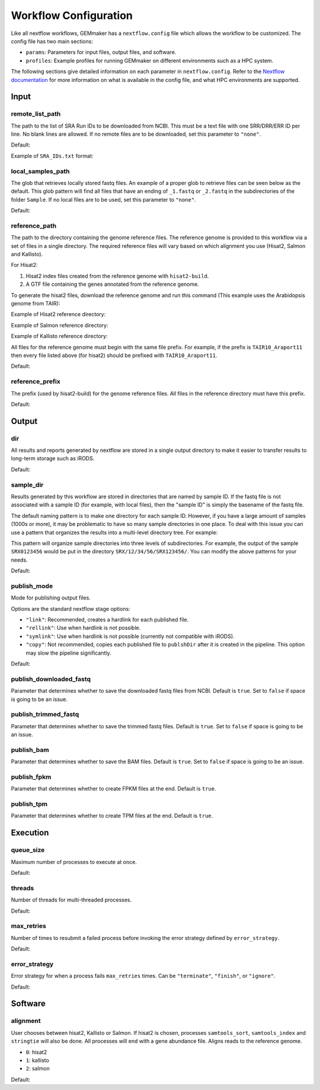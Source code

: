 .. _configuration:

Workflow Configuration
----------------------

Like all nextflow workflows, GEMmaker has a ``nextflow.config`` file which allows the workflow to be customized. The config file has two main sections:

- ``params``: Parameters for input files, output files, and software.
- ``profiles``: Example profiles for running GEMmaker on different environments such as a HPC system.

The following sections give detailed information on each parameter in ``nextflow.config``. Refer to the `Nextflow documentation <https://www.nextflow.io/docs/latest/config.html#config-profiles>`__ for more information on what is available in the config file, and what HPC environments are supported.

Input
~~~~~

remote_list_path
================

The path to the list of SRA Run IDs to be downloaded from NCBI. This must be a text file with one SRR/DRR/ERR ID per line. No blank lines are allowed. If no remote files are to be downloaded, set this parameter to ``"none"``.

Default:

.. code:: bash
  remote_list_path = "${PWD}/examples/RemoteRunExample/SRA_IDs.txt"

Example of ``SRA_IDs.txt`` format:

.. code:: bash
  SRR360147
  SRR493289
  SRR1696865
  SRR2086505
  SRR2086497
  SRR1184187
  SRR1184188

local_samples_path
==================

The glob that retrieves locally stored fastq files. An example of a proper glob to retrieve files can be seen below as the default. This glob pattern will find all files that have an ending of ``_1.fastq`` or ``_2.fastq`` in the subdirectories of the folder ``Sample``. If no local files are to be used, set this parameter to ``"none"``.

Default:

.. code:: bash
  local_samples_path = "${PWD}/examples/LocalRunExample/Sample*/*_{1,2}.fastq"

reference_path
==============

The path to the directory containing the genome reference files. The reference genome is provided to this workflow via a set of files in a single directory. The required reference files will vary based on which alignment you use (Hisat2, Salmon and Kallisto).

For Hisat2:

1. Hisat2 index files created from the reference genome with ``hisat2-build``.
2. A GTF file containing the genes annotated from the reference genome.

To generate the hisat2 files, download the reference genome and run this command (This example uses the Arabidopsis genome from TAIR):

.. code:: bash
  hisat2-build -f TAIR10_Araport11.fna TAIR10_Araport11 | tee > hisat2-build.log

Example of Hisat2 reference directory:

.. code:: bash
  reference/
    TAIR10_Araport11.1.ht2
    TAIR10_Araport11.2.ht2
    TAIR10_Araport11.3.ht2
    TAIR10_Araport11.4.ht2
    TAIR10_Araport11.5.ht2
    TAIR10_Araport11.6.ht2
    TAIR10_Araport11.7.ht2
    TAIR10_Araport11.8.ht2
    TAIR10_Araport11.gtf
    TAIR10_Araport11.fna

Example of Salmon reference directory:

.. code:: bash
  reference/
    TAIR10_Araport11.transcripts.Salmon.indexed/

Example of Kallisto reference directory:

.. code:: bash
  reference/
    TAIR10_Araport11.transcripts.Kallisto.indexed

All files for the reference genome must begin with the same file prefix. For example, if the prefix is ``TAIR10_Araport11`` then every file listed above (for hisat2) should be prefixed with ``TAIR10_Araport11``.

Default:

.. code:: bash
  reference_path = "${PWD}/examples/reference/"

reference_prefix
================

The prefix (used by hisat2-build) for the genome reference files. All files in the reference directory must have this prefix.

Default:

.. code:: bash
  reference_prefix = "CORG"

Output
~~~~~~

dir
===

All results and reports generated by nextflow are stored in a single output directory to make it easier to transfer results to long-term storage such as iRODS.

Default:

.. code:: bash
  dir = "${PWD}/output"

sample_dir
==========

Results generated by this workflow are stored in directories that are named by sample ID. If the fastq file is not associated with a sample ID (for example, with local files), then the "sample ID" is simply the basename of the fastq file.

The default naming pattern is to make one directory for each sample ID. However, if you have a large amount of samples (1000s or more), it may be problematic to have so many sample directories in one place. To deal with this issue you can use a pattern that organizes the results into a multi-level directory tree. For example:

.. code:: bash
  sample_dir = { "${params.output.dir}/${sample_id[0..2]}/${sample_id[3..4]}/${sample_id.drop(5)}/${sample_id}" }

This pattern will organize sample directories into three levels of subdirectories. For example, the output of the sample ``SRX0123456`` would be put in the directory ``SRX/12/34/56/SRX123456/``. You can modify the above patterns for your needs.

Default:

.. code:: bash
  sample_dir = { "${params.output.dir}/${sample_id}" }

publish_mode
============

Mode for publishing output files.

Options are the standard nextflow stage options:

- ``"link"``: Recommended, creates a hardlink for each published file.
- ``"rellink"``: Use when hardlink is not possible.
- ``"symlink"``: Use when hardlink is not possible (currently not compatible with iRODS).
- ``"copy"``: Not recommended, copies each published file to ``publshDir`` after it is created in the pipeline. This option may slow the pipeline significantly.

Default:

.. code:: bash
  publish_mode = "link"

publish_downloaded_fastq
========================

Parameter that determines whether to save the downloaded fastq files from NCBI. Default is ``true``. Set to ``false`` if space is going to be an issue.

publish_trimmed_fastq
=====================

Parameter that determines whether to save the trimmed fastq files. Default is ``true``. Set to ``false`` if space is going to be an issue.

publish_bam
===========

Parameter that determines whether to save the BAM files. Default is ``true``. Set to ``false`` if space is going to be an issue.

publish_fpkm
============

Parameter that determines whether to create FPKM files at the end. Default is ``true``.

publish_tpm
===========

Parameter that determines whether to create TPM files at the end. Default is ``true``.


Execution
~~~~~~~~~

queue_size
==========

Maximum number of processes to execute at once.

Default:

.. code:: bash
  queue_size = 100

threads
=======

Number of threads for multi-threaded processes.

Default:

.. code:: bash
  threads = 1

max_retries
===========

Number of times to resubmit a failed process before invoking the error strategy
defined by ``error_strategy``.

Default:

.. code:: bash
  max_retries = 2

error_strategy
==============

Error strategy for when a process fails ``max_retries`` times. Can be ``"terminate"``, ``"finish"``, or ``"ignore"``.

Default:

.. code:: bash
  error_strategy = "ignore"

Software
~~~~~~~~

alignment
=========

User chooses between hisat2, Kallisto or Salmon. If hisat2 is chosen, processes ``samtools_sort``, ``samtools_index`` and ``stringtie`` will also be done. All processes will end with a gene abundance file. Aligns reads to the reference genome.

- ``0``: hisat2
- ``1``: kallisto
- ``2``: salmon

Default:

.. code:: bash
  alignment = 0
